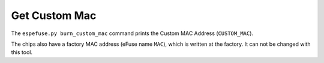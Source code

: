 .. _get-custom-mac-cmd:

Get Custom Mac
==============

The ``espefuse.py burn_custom_mac`` command prints the Custom MAC Address (``CUSTOM_MAC``).

The chips also have a factory MAC address (eFuse name ``MAC``), which is written at the factory. It can not be changed with this tool.

.. only:: esp32

    .. code-block:: none

        > espefuse.py get_custom_mac

        === Run "get_custom_mac" command ===
        Custom MAC Address version 1: 48:63:92:15:72:16 (CRC 0x75 OK)

    If the custom MAC address is not burned, then you will see the message "Custom MAC Address is not set in the device". And in the summary, those eFuses associated with custom MAC addresses will not show up.

.. only:: not esp32

    .. code-block:: none

        > espefuse.py get_custom_mac

        === Run "get_custom_mac" command ===
        Custom MAC Address: 48:63:92:15:72:16 (OK)

    If the custom MAC address is not burned, then you will see the message "Custom MAC Address: 00:00:00:00:00:00 (OK)".
